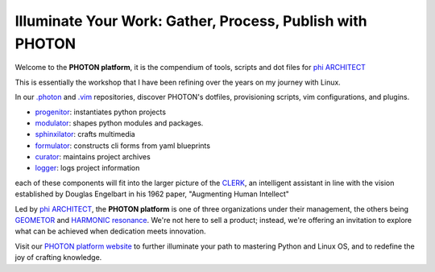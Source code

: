 Illuminate Your Work: Gather, Process, Publish with PHOTON
----------------------------------------------------------

Welcome to the **PHOTON platform**, it is the compendium of tools, scripts and dot files for `phi ARCHITECT`_

This is essentially the workshop that I have been refining over the years on my journey with Linux.

In our `.photon`_ and `.vim`_ repositories, discover PHOTON's dotfiles, provisioning scripts, vim configurations, and plugins.

- `progenitor`_: instantiates python projects
- `modulator`_: shapes python modules and packages.
- `sphinxilator`_: crafts multimedia
- `formulator`_: constructs cli forms from yaml blueprints
- `curator`_: maintains project archives
- `logger`_: logs project information

each of these components will fit into the larger picture of the `CLERK`_, an intelligent assistant in line with the vision established by Douglas Engelbart in his 1962 paper, "Augmenting Human Intellect"


Led by `phi ARCHITECT`_, the **PHOTON platform** is one of three organizations under their management, the others being `GEOMETOR`_ and `HARMONIC resonance`_. We're not here to sell a product; instead, we're offering an invitation to explore what can be achieved when dedication meets innovation. 

Visit our `PHOTON platform website`_ to further illuminate your path to mastering Python and Linux OS, and to redefine the joy of crafting knowledge.

.. _`phi ARCHITECT`: https://github.com/phiarchitect
.. _`Pop!_OS`: https://pop.system76.com/
.. _`progenitor`: https://github.com/photon-platform/progenitor
.. _`modulator`: https://github.com/photon-platform/modulator
.. _`projector`: https://github.com/photon-platform/projector
.. _`sphinxilator`: https://github.com/photon-platform/sphinxilator
.. _`executor`: https://github.com/photon-platform/executor
.. _`formulator`: https://github.com/photon-platform/formulator
.. _`curator`: https://github.com/photon-platform/curator
.. _`logger`: https://github.com/photon-platform/logger
.. _`CLERK`: https://github.com/photon-platform/clerk
.. _`.photon`: https://github.com/photon-platform/.photon
.. _`.vim`: https://github.com/photon-platform/.vim
.. _`PHOTON platform website`: https://photon-platform.github.io/
.. _`GEOMETOR`: https://github.com/GEOMETOR
.. _`HARMONIC resonance`: https://github.com/HARMONICresonance

